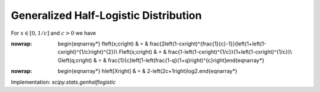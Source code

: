 .. _continuous-genhalflogistic:

Generalized Half-Logistic Distribution
======================================

For :math:`x\in\left[0,1/c\right]` and :math:`c>0` we have

.. math::
:nowrap:

        \begin{eqnarray*} f\left(x;c\right) & = & \frac{2\left(1-cx\right)^{\frac{1}{c}-1}}{\left(1+\left(1-cx\right)^{1/c}\right)^{2}}\\ F\left(x;c\right) & = & \frac{1-\left(1-cx\right)^{1/c}}{1+\left(1-cx\right)^{1/c}}\\ G\left(q;c\right) & = & \frac{1}{c}\left[1-\left(\frac{1-q}{1+q}\right)^{c}\right]\end{eqnarray*}

.. math::
:nowrap:

        \begin{eqnarray*} h\left[X\right] & = & 2-\left(2c+1\right)\log2.\end{eqnarray*}

Implementation: `scipy.stats.genhalflogistic`
